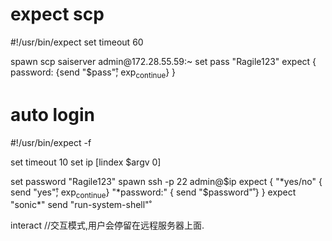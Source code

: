 * expect scp
#!/usr/bin/expect
set timeout 60

spawn scp saiserver admin@172.28.55.59:~
set pass "Ragile123"
expect {
password: {send "$pass\r"; exp_continue}
}


* auto login
#!/usr/bin/expect -f

set timeout 10
set ip [lindex $argv 0]

set password "Ragile123"
spawn ssh -p 22 admin@$ip
 expect {
 "*yes/no" { send "yes\r"; exp_continue}
 "*password:" { send "$password\r" }
 }
 expect "sonic*"
 send "run-system-shell\r"

interact //交互模式,用户会停留在远程服务器上面.
